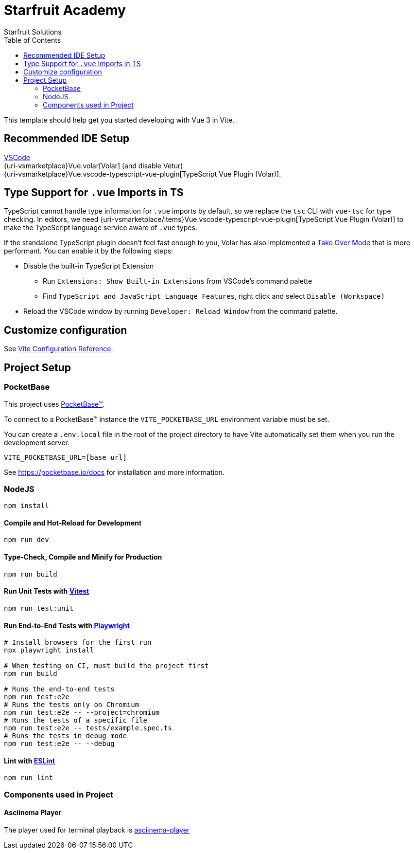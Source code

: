 = Starfruit Academy
Starfruit Solutions
:toc:
:copyright: © 2023
:uri-eslint: https://eslint.org/
:uri-playwright: https://playwright.dev
:uri-pocketbase: https://pocketbase.io
:uri-vitejs: https://vitejs.dev
:uri-vitest: https://vitest.dev
:uri-volar:  https://github.com/johnsoncodehk/volar
:uri-vscode: https://code.visualstudio.com
:uri-vsmarketplace/items: https://marketplace.visualstudio.com/items?itemName=
:uri-asciinema-player: https://github.com/asciinema/asciinema-player

This template should help get you started developing with Vue 3 in Vite.

== Recommended IDE Setup

{uri-vscode}[VSCode] +
{uri-vsmarketplace}Vue.volar[Volar] (and disable Vetur) +
{uri-vsmarketplace}Vue.vscode-typescript-vue-plugin[TypeScript Vue Plugin (Volar)].

== Type Support for `.vue` Imports in TS

TypeScript cannot handle type information for `.vue` imports by default, so we replace the `tsc` CLI with `vue-tsc` for type checking.
In editors, we need {uri-vsmarketplace/items}Vue.vscode-typescript-vue-plugin[TypeScript Vue Plugin (Volar)] to make the TypeScript language service aware of `.vue` types.

If the standalone TypeScript plugin doesn’t feel fast enough to you, Volar has also implemented a {uri-volar}/discussions/471#discussioncomment-1361669[Take Over Mode] that is more performant.
You can enable it by the following steps:

* Disable the built-in TypeScript Extension
** Run `Extensions: Show Built-in Extensions` from VSCode’s command palette
** Find `TypeScript and JavaScript Language Features`, right click and select `Disable (Workspace)`
* Reload the VSCode window by running `Developer: Reload Window` from the command palette.

== Customize configuration

See {uri-vitejs}/config/[Vite Configuration Reference].

== Project Setup

=== PocketBase

This project uses {uri-pocketbase}[PocketBase™].

To connect to a PocketBase™ instance the `VITE_POCKETBASE_URL` environment variable must be set.

You can create a `.env.local` file in the root of the project directory to have Vite automatically set them when you run the development server.

[source, .env]
----
VITE_POCKETBASE_URL=[base url]
----

See {uri-pocketbase}/docs for installation and more information.

=== NodeJS

[source, sh]
----
npm install
----

==== Compile and Hot-Reload for Development

[source, sh]
----
npm run dev
----

==== Type-Check, Compile and Minify for Production

[source, sh]
----
npm run build
----

==== Run Unit Tests with {uri-vitest}[Vitest]

[source, sh]
----
npm run test:unit
----

==== Run End-to-End Tests with {uri-playwright}[Playwright]

[source, sh]
----
# Install browsers for the first run
npx playwright install

# When testing on CI, must build the project first
npm run build

# Runs the end-to-end tests
npm run test:e2e
# Runs the tests only on Chromium
npm run test:e2e -- --project=chromium
# Runs the tests of a specific file
npm run test:e2e -- tests/example.spec.ts
# Runs the tests in debug mode
npm run test:e2e -- --debug
----

==== Lint with {uri-eslint}[ESLint]

[source, sh]
----
npm run lint
----

=== Components used in Project

==== Asciinema Player

The player used for terminal playback is {uri-asciinema-player}[asciinema-player]
